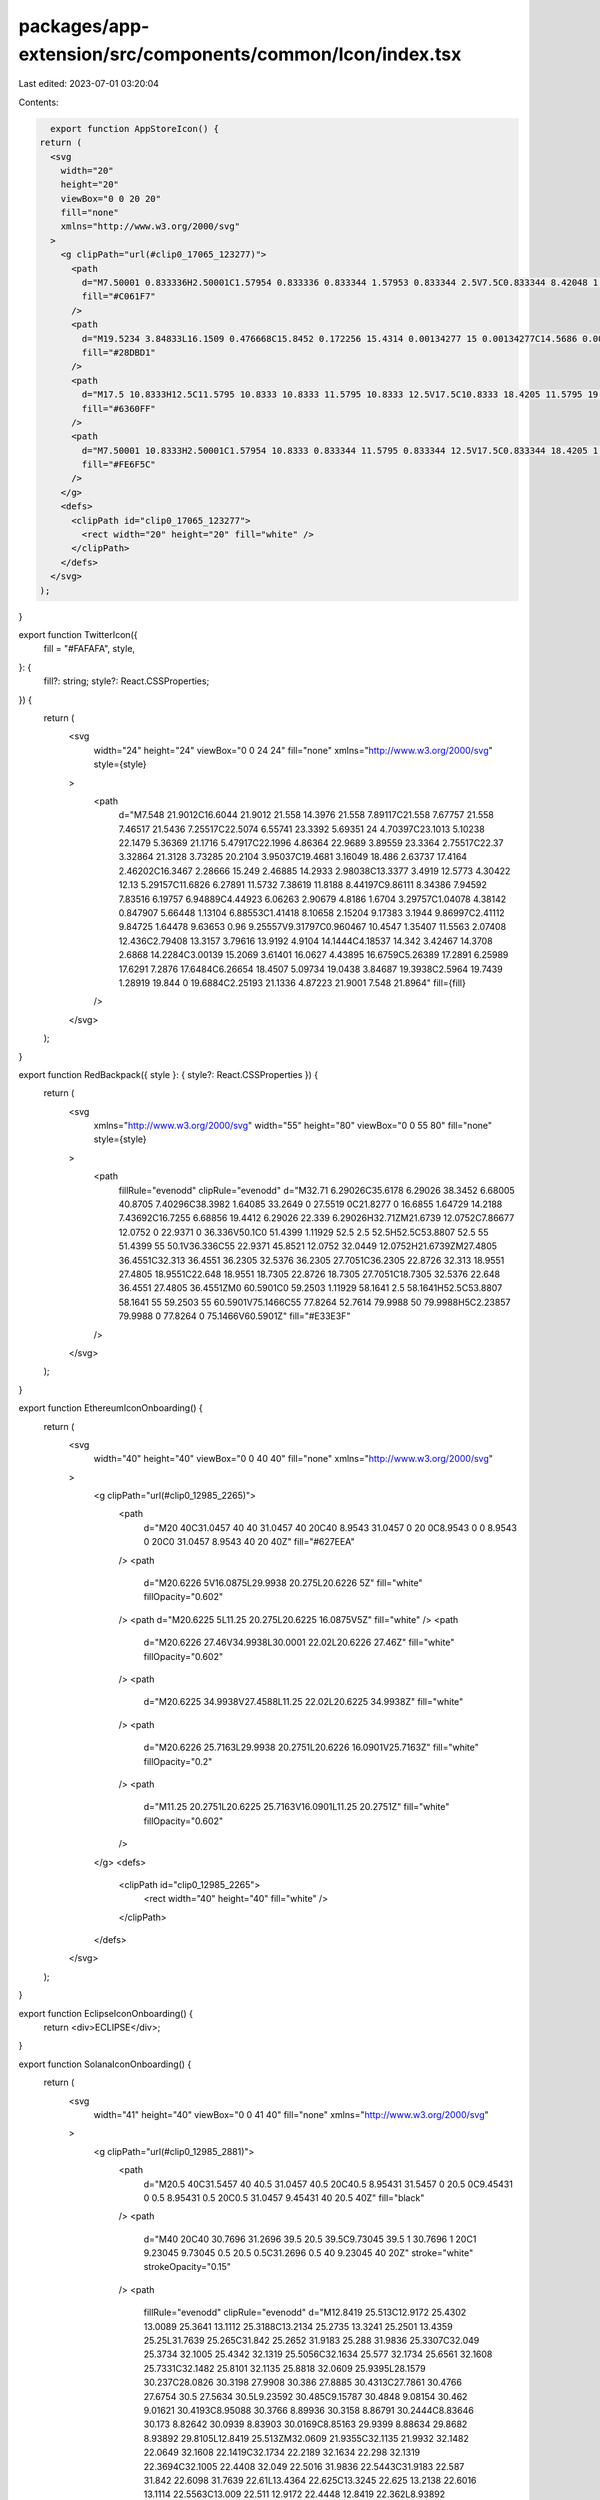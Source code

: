packages/app-extension/src/components/common/Icon/index.tsx
===========================================================

Last edited: 2023-07-01 03:20:04

Contents:

.. code-block:: tsx

    export function AppStoreIcon() {
  return (
    <svg
      width="20"
      height="20"
      viewBox="0 0 20 20"
      fill="none"
      xmlns="http://www.w3.org/2000/svg"
    >
      <g clipPath="url(#clip0_17065_123277)">
        <path
          d="M7.50001 0.833336H2.50001C1.57954 0.833336 0.833344 1.57953 0.833344 2.5V7.5C0.833344 8.42048 1.57954 9.16667 2.50001 9.16667H7.50001C8.42048 9.16667 9.16668 8.42048 9.16668 7.5V2.5C9.16668 1.57953 8.42048 0.833336 7.50001 0.833336Z"
          fill="#C061F7"
        />
        <path
          d="M19.5234 3.84833L16.1509 0.476668C15.8452 0.172256 15.4314 0.00134277 15 0.00134277C14.5686 0.00134277 14.1548 0.172256 13.8492 0.476668L10.4767 3.84833C10.1722 4.15427 10.0012 4.56835 10.0012 5C10.0012 5.43165 10.1722 5.84574 10.4767 6.15167L13.8492 9.52417C14.1548 9.82858 14.5686 9.99949 15 9.99949C15.4314 9.99949 15.8452 9.82858 16.1509 9.52417L19.5234 6.1525C19.8281 5.84653 19.9992 5.43227 19.9992 5.00042C19.9992 4.56856 19.8281 4.1543 19.5234 3.84833Z"
          fill="#28DBD1"
        />
        <path
          d="M17.5 10.8333H12.5C11.5795 10.8333 10.8333 11.5795 10.8333 12.5V17.5C10.8333 18.4205 11.5795 19.1667 12.5 19.1667H17.5C18.4205 19.1667 19.1667 18.4205 19.1667 17.5V12.5C19.1667 11.5795 18.4205 10.8333 17.5 10.8333Z"
          fill="#6360FF"
        />
        <path
          d="M7.50001 10.8333H2.50001C1.57954 10.8333 0.833344 11.5795 0.833344 12.5V17.5C0.833344 18.4205 1.57954 19.1667 2.50001 19.1667H7.50001C8.42048 19.1667 9.16668 18.4205 9.16668 17.5V12.5C9.16668 11.5795 8.42048 10.8333 7.50001 10.8333Z"
          fill="#FE6F5C"
        />
      </g>
      <defs>
        <clipPath id="clip0_17065_123277">
          <rect width="20" height="20" fill="white" />
        </clipPath>
      </defs>
    </svg>
  );
}

export function TwitterIcon({
  fill = "#FAFAFA",
  style,
}: {
  fill?: string;
  style?: React.CSSProperties;
}) {
  return (
    <svg
      width="24"
      height="24"
      viewBox="0 0 24 24"
      fill="none"
      xmlns="http://www.w3.org/2000/svg"
      style={style}
    >
      <path
        d="M7.548 21.9012C16.6044 21.9012 21.558 14.3976 21.558 7.89117C21.558 7.67757 21.558 7.46517 21.5436 7.25517C22.5074 6.55741 23.3392 5.69351 24 4.70397C23.1013 5.10238 22.1479 5.36369 21.1716 5.47917C22.1996 4.86364 22.9689 3.89559 23.3364 2.75517C22.37 3.32864 21.3128 3.73285 20.2104 3.95037C19.4681 3.16049 18.486 2.63737 17.4164 2.46202C16.3467 2.28666 15.249 2.46885 14.2933 2.98038C13.3377 3.4919 12.5773 4.30422 12.13 5.29157C11.6826 6.27891 11.5732 7.38619 11.8188 8.44197C9.86111 8.34386 7.94592 7.83516 6.19757 6.94889C4.44923 6.06263 2.90679 4.8186 1.6704 3.29757C1.04078 4.38142 0.847907 5.66448 1.13104 6.88553C1.41418 8.10658 2.15204 9.17383 3.1944 9.86997C2.41112 9.84725 1.64478 9.63653 0.96 9.25557V9.31797C0.960467 10.4547 1.35407 11.5563 2.07408 12.436C2.79408 13.3157 3.79616 13.9192 4.9104 14.1444C4.18537 14.342 3.42467 14.3708 2.6868 14.2284C3.00139 15.2069 3.61401 16.0627 4.43895 16.6759C5.26389 17.2891 6.25989 17.6291 7.2876 17.6484C6.26654 18.4507 5.09734 19.0438 3.84687 19.3938C2.5964 19.7439 1.28919 19.844 0 19.6884C2.25193 21.1336 4.87223 21.9001 7.548 21.8964"
        fill={fill}
      />
    </svg>
  );
}

export function RedBackpack({ style }: { style?: React.CSSProperties }) {
  return (
    <svg
      xmlns="http://www.w3.org/2000/svg"
      width="55"
      height="80"
      viewBox="0 0 55 80"
      fill="none"
      style={style}
    >
      <path
        fillRule="evenodd"
        clipRule="evenodd"
        d="M32.71 6.29026C35.6178 6.29026 38.3452 6.68005 40.8705 7.40296C38.3982 1.64085 33.2649 0 27.5519 0C21.8277 0 16.6855 1.64729 14.2188 7.43692C16.7255 6.68856 19.4412 6.29026 22.339 6.29026H32.71ZM21.6739 12.0752C7.86677 12.0752 0 22.9371 0 36.336V50.1C0 51.4399 1.11929 52.5 2.5 52.5H52.5C53.8807 52.5 55 51.4399 55 50.1V36.336C55 22.9371 45.8521 12.0752 32.0449 12.0752H21.6739ZM27.4805 36.4551C32.313 36.4551 36.2305 32.5376 36.2305 27.7051C36.2305 22.8726 32.313 18.9551 27.4805 18.9551C22.648 18.9551 18.7305 22.8726 18.7305 27.7051C18.7305 32.5376 22.648 36.4551 27.4805 36.4551ZM0 60.5901C0 59.2503 1.11929 58.1641 2.5 58.1641H52.5C53.8807 58.1641 55 59.2503 55 60.5901V75.1466C55 77.8264 52.7614 79.9988 50 79.9988H5C2.23857 79.9988 0 77.8264 0 75.1466V60.5901Z"
        fill="#E33E3F"
      />
    </svg>
  );
}

export function EthereumIconOnboarding() {
  return (
    <svg
      width="40"
      height="40"
      viewBox="0 0 40 40"
      fill="none"
      xmlns="http://www.w3.org/2000/svg"
    >
      <g clipPath="url(#clip0_12985_2265)">
        <path
          d="M20 40C31.0457 40 40 31.0457 40 20C40 8.9543 31.0457 0 20 0C8.9543 0 0 8.9543 0 20C0 31.0457 8.9543 40 20 40Z"
          fill="#627EEA"
        />
        <path
          d="M20.6226 5V16.0875L29.9938 20.275L20.6226 5Z"
          fill="white"
          fillOpacity="0.602"
        />
        <path d="M20.6225 5L11.25 20.275L20.6225 16.0875V5Z" fill="white" />
        <path
          d="M20.6226 27.46V34.9938L30.0001 22.02L20.6226 27.46Z"
          fill="white"
          fillOpacity="0.602"
        />
        <path
          d="M20.6225 34.9938V27.4588L11.25 22.02L20.6225 34.9938Z"
          fill="white"
        />
        <path
          d="M20.6226 25.7163L29.9938 20.2751L20.6226 16.0901V25.7163Z"
          fill="white"
          fillOpacity="0.2"
        />
        <path
          d="M11.25 20.2751L20.6225 25.7163V16.0901L11.25 20.2751Z"
          fill="white"
          fillOpacity="0.602"
        />
      </g>
      <defs>
        <clipPath id="clip0_12985_2265">
          <rect width="40" height="40" fill="white" />
        </clipPath>
      </defs>
    </svg>
  );
}

export function EclipseIconOnboarding() {
  return <div>ECLIPSE</div>;
}

export function SolanaIconOnboarding() {
  return (
    <svg
      width="41"
      height="40"
      viewBox="0 0 41 40"
      fill="none"
      xmlns="http://www.w3.org/2000/svg"
    >
      <g clipPath="url(#clip0_12985_2881)">
        <path
          d="M20.5 40C31.5457 40 40.5 31.0457 40.5 20C40.5 8.95431 31.5457 0 20.5 0C9.45431 0 0.5 8.95431 0.5 20C0.5 31.0457 9.45431 40 20.5 40Z"
          fill="black"
        />
        <path
          d="M40 20C40 30.7696 31.2696 39.5 20.5 39.5C9.73045 39.5 1 30.7696 1 20C1 9.23045 9.73045 0.5 20.5 0.5C31.2696 0.5 40 9.23045 40 20Z"
          stroke="white"
          strokeOpacity="0.15"
        />
        <path
          fillRule="evenodd"
          clipRule="evenodd"
          d="M12.8419 25.513C12.9172 25.4302 13.0089 25.3641 13.1112 25.3188C13.2134 25.2735 13.3241 25.2501 13.4359 25.25L31.7639 25.265C31.842 25.2652 31.9183 25.288 31.9836 25.3307C32.049 25.3734 32.1005 25.4342 32.1319 25.5056C32.1634 25.577 32.1734 25.6561 32.1608 25.7331C32.1482 25.8101 32.1135 25.8818 32.0609 25.9395L28.1579 30.237C28.0826 30.3198 27.9908 30.386 27.8885 30.4313C27.7861 30.4766 27.6754 30.5 27.5634 30.5L9.23592 30.485C9.15787 30.4848 9.08154 30.462 9.01621 30.4193C8.95088 30.3766 8.89936 30.3158 8.86791 30.2444C8.83646 30.173 8.82642 30.0939 8.83903 30.0169C8.85163 29.9399 8.88634 29.8682 8.93892 29.8105L12.8419 25.513ZM32.0609 21.9355C32.1135 21.9932 32.1482 22.0649 32.1608 22.1419C32.1734 22.2189 32.1634 22.298 32.1319 22.3694C32.1005 22.4408 32.049 22.5016 31.9836 22.5443C31.9183 22.587 31.842 22.6098 31.7639 22.61L13.4364 22.625C13.3245 22.625 13.2138 22.6016 13.1114 22.5563C13.009 22.511 12.9172 22.4448 12.8419 22.362L8.93892 18.062C8.88634 18.0043 8.85163 17.9326 8.83903 17.8556C8.82642 17.7786 8.83646 17.6995 8.86791 17.6281C8.89936 17.5567 8.95088 17.4959 9.01621 17.4532C9.08154 17.4105 9.15787 17.3877 9.23592 17.3875L27.5639 17.3725C27.6758 17.3726 27.7864 17.396 27.8887 17.4413C27.991 17.4866 28.0827 17.5527 28.1579 17.6355L32.0609 21.9355ZM12.8419 9.763C12.9172 9.68023 13.0089 9.61408 13.1112 9.56879C13.2134 9.52351 13.3241 9.50007 13.4359 9.5L31.7639 9.515C31.842 9.51516 31.9183 9.53798 31.9836 9.58069C32.049 9.6234 32.1005 9.68416 32.1319 9.75559C32.1634 9.82703 32.1734 9.90606 32.1608 9.98308C32.1482 10.0601 32.1135 10.1318 32.0609 10.1895L28.1579 14.487C28.0826 14.5698 27.9908 14.636 27.8885 14.6813C27.7861 14.7266 27.6754 14.75 27.5634 14.75L9.23592 14.735C9.15787 14.7348 9.08154 14.712 9.01621 14.6693C8.95088 14.6266 8.89936 14.5658 8.86791 14.4944C8.83646 14.423 8.82642 14.3439 8.83903 14.2669C8.85163 14.1899 8.88634 14.1182 8.93892 14.0605L12.8419 9.763Z"
          fill="url(#paint0_linear_12985_2881)"
        />
      </g>
      <defs>
        <linearGradient
          id="paint0_linear_12985_2881"
          x1="9.54192"
          y1="30.958"
          x2="31.4579"
          y2="9.04199"
          gradientUnits="userSpaceOnUse"
        >
          <stop stopColor="#9945FF" />
          <stop offset="0.2" stopColor="#7962E7" />
          <stop offset="1" stopColor="#00D18C" />
        </linearGradient>
        <clipPath id="clip0_12985_2881">
          <rect
            width="40"
            height="40"
            fill="white"
            transform="translate(0.5)"
          />
        </clipPath>
      </defs>
    </svg>
  );
}

export function PolygonIcon() {
  return (
    <svg
      width="40"
      height="40"
      viewBox="0 0 40 40"
      fill="none"
      xmlns="http://www.w3.org/2000/svg"
    >
      <g clipPath="url(#clip0_12985_7928)">
        <path
          d="M20 40C31.0457 40 40 31.0457 40 20C40 8.95431 31.0457 0 20 0C8.95431 0 0 8.95431 0 20C0 31.0457 8.95431 40 20 40Z"
          fill="#8247E5"
        />
        <path
          d="M26.4962 15.7989C26.0322 15.5383 25.4356 15.5383 24.9053 15.7989L21.1932 17.9481L18.6742 19.3158L15.0284 21.4651C14.5644 21.7256 13.9678 21.7256 13.4375 21.4651L10.5871 19.7717C10.1231 19.5112 9.79164 18.9902 9.79164 18.404V15.1476C9.79164 14.6265 10.0568 14.1055 10.5871 13.7799L13.4375 12.1516C13.9015 11.8911 14.4981 11.8911 15.0284 12.1516L17.8788 13.845C18.3428 14.1055 18.6742 14.6265 18.6742 15.2127V17.3619L21.1932 15.9291V13.7147C21.1932 13.1937 20.928 12.6727 20.3977 12.347L15.0947 9.28596C14.6307 9.02545 14.0341 9.02545 13.5038 9.28596L8.06816 12.4122C7.53786 12.6727 7.27271 13.1937 7.27271 13.7147V19.8368C7.27271 20.3579 7.53786 20.8789 8.06816 21.2046L13.4375 24.2656C13.9015 24.5261 14.4981 24.5261 15.0284 24.2656L18.6742 22.1815L21.1932 20.7486L24.839 18.6645C25.303 18.404 25.8996 18.404 26.4299 18.6645L29.2803 20.2927C29.7443 20.5533 30.0757 21.0743 30.0757 21.6605V24.9169C30.0757 25.4379 29.8106 25.959 29.2803 26.2846L26.4962 27.9128C26.0322 28.1733 25.4356 28.1733 24.9053 27.9128L22.0549 26.2846C21.5909 26.0241 21.2594 25.5031 21.2594 24.9169V22.8328L18.7405 24.2656V26.4149C18.7405 26.9359 19.0057 27.4569 19.536 27.7826L24.9053 30.8436C25.3693 31.1041 25.9659 31.1041 26.4962 30.8436L31.8655 27.7826C32.3295 27.5221 32.661 27.001 32.661 26.4149V20.2276C32.661 19.7066 32.3958 19.1856 31.8655 18.8599L26.4962 15.7989Z"
          fill="white"
        />
      </g>
      <defs>
        <clipPath id="clip0_12985_7928">
          <rect width="40" height="40" fill="white" />
        </clipPath>
      </defs>
    </svg>
  );
}

export function BscIcon() {
  return (
    <svg
      width="41"
      height="40"
      viewBox="0 0 41 40"
      fill="none"
      xmlns="http://www.w3.org/2000/svg"
    >
      <g clipPath="url(#clip0_12985_1000)">
        <path
          fillRule="evenodd"
          clipRule="evenodd"
          d="M20.5 0C31.5465 0 40.5 8.95353 40.5 20C40.5 31.0465 31.5465 40 20.5 40C9.45353 40 0.5 31.0465 0.5 20C0.5 8.95353 9.45353 0 20.5 0Z"
          fill="#F0B90B"
        />
        <path
          d="M11.492 20.0001L11.5064 25.2886L16 27.9328V31.0289L8.8766 26.8511V18.4536L11.492 20.0001ZM11.492 14.7116V17.7934L8.875 16.2453V13.1636L11.492 11.6155L14.1218 13.1636L11.492 14.7116ZM17.8766 13.1636L20.4936 11.6155L23.1234 13.1636L20.4936 14.7116L17.8766 13.1636Z"
          fill="white"
        />
        <path
          d="M13.3831 24.1924V21.0962L16 22.6443V25.7261L13.3831 24.1924ZM17.8766 29.0418L20.4936 30.5898L23.1234 29.0418V32.1235L20.4936 33.6716L17.8766 32.1235V29.0418ZM26.8766 13.1636L29.4936 11.6155L32.1234 13.1636V16.2453L29.4936 17.7934V14.7116L26.8766 13.1636ZM29.4936 25.2886L29.5081 20.0001L32.125 18.452V26.8495L25.0016 31.0273V27.9312L29.4936 25.2886Z"
          fill="white"
        />
        <path
          d="M27.617 24.1923L25 25.726V22.6443L27.617 21.0962V24.1923Z"
          fill="white"
        />
        <path
          d="M27.617 15.8078L27.6315 18.9039L23.125 21.5482V26.8495L20.5081 28.3831L17.8911 26.8495V21.5482L13.3847 18.9039V15.8078L16.0129 14.2597L20.492 16.9168L24.9984 14.2597L27.6282 15.8078H27.617ZM13.3831 10.5209L20.4936 6.32861L27.617 10.5209L25 12.069L20.4936 9.41195L16 12.069L13.3831 10.5209Z"
          fill="white"
        />
      </g>
      <defs>
        <clipPath id="clip0_12985_1000">
          <rect
            width="40"
            height="40"
            fill="white"
            transform="translate(0.5)"
          />
        </clipPath>
      </defs>
    </svg>
  );
}


